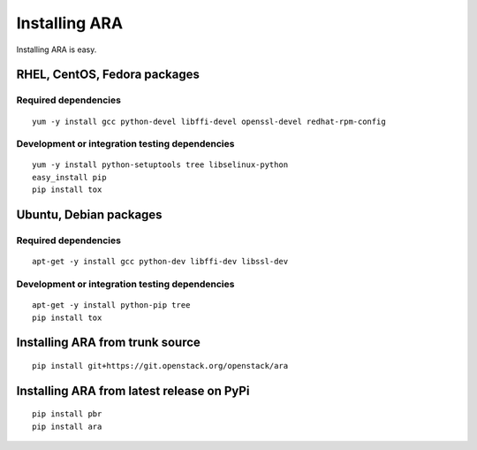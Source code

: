 Installing ARA
==============
Installing ARA is easy.

RHEL, CentOS, Fedora packages
-----------------------------
Required dependencies
~~~~~~~~~~~~~~~~~~~~~
::

    yum -y install gcc python-devel libffi-devel openssl-devel redhat-rpm-config

Development or integration testing dependencies
~~~~~~~~~~~~~~~~~~~~~~~~~~~~~~~~~~~~~~~~~~~~~~~
::

    yum -y install python-setuptools tree libselinux-python
    easy_install pip
    pip install tox

Ubuntu, Debian packages
-----------------------
Required dependencies
~~~~~~~~~~~~~~~~~~~~~
::

    apt-get -y install gcc python-dev libffi-dev libssl-dev

Development or integration testing dependencies
~~~~~~~~~~~~~~~~~~~~~~~~~~~~~~~~~~~~~~~~~~~~~~~
::

    apt-get -y install python-pip tree
    pip install tox

Installing ARA from trunk source
--------------------------------
::

    pip install git+https://git.openstack.org/openstack/ara

Installing ARA from latest release on PyPi
------------------------------------------
::

    pip install pbr
    pip install ara
